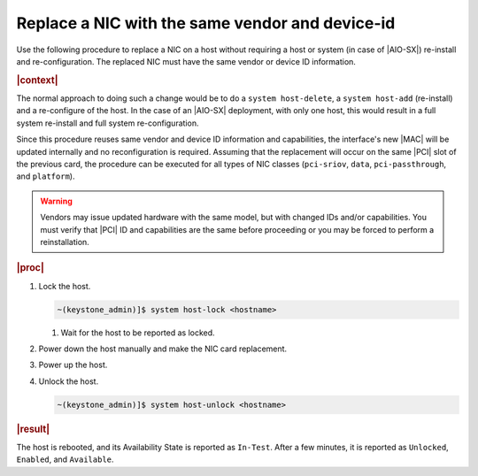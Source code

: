 
.. _nic-replacement-with-the-same-vendor-and-device-id-32942b7b05e5:

================================================
Replace a NIC with the same vendor and device-id
================================================


Use the following procedure to replace a NIC on a host without
requiring a host or system (in case of |AIO-SX|) re-install and
re-configuration. The replaced NIC must have the same vendor or
device ID information.

.. rubric:: |context|

The normal approach to doing such a change would be to do a ``system
host-delete``, a ``system host-add`` (re-install) and a re-configure of the
host. In the case of an |AIO-SX| deployment, with only one host, this would
result in a full system re-install and full system re-configuration.

Since this procedure reuses same vendor and device ID information and
capabilities, the interface's new |MAC| will be updated internally and no
reconfiguration is required. Assuming that the replacement will occur on
the same |PCI| slot of the previous card, the procedure can be executed for all
types of NIC classes (``pci-sriov``, ``data``, ``pci-passthrough``, and
``platform``).

.. warning::

   Vendors may issue updated hardware with the same model, but with changed IDs
   and/or capabilities. You must verify that |PCI| ID and capabilities are the
   same before proceeding or you may be forced to perform a reinstallation.


.. rubric:: |proc|

#.  Lock the host.

    .. code-block:: none

        ~(keystone_admin)]$ system host-lock <hostname>

    #. Wait for the host to be reported as locked.

#.  Power down the host manually and make the NIC card replacement.

#.  Power up the host.

#.  Unlock the host.

    .. code-block:: none

        ~(keystone_admin)]$ system host-unlock <hostname>

.. rubric:: |result|

The host is rebooted, and its Availability State is reported as ``In-Test``.
After a few minutes, it is reported as ``Unlocked``, ``Enabled``, and
``Available``.

